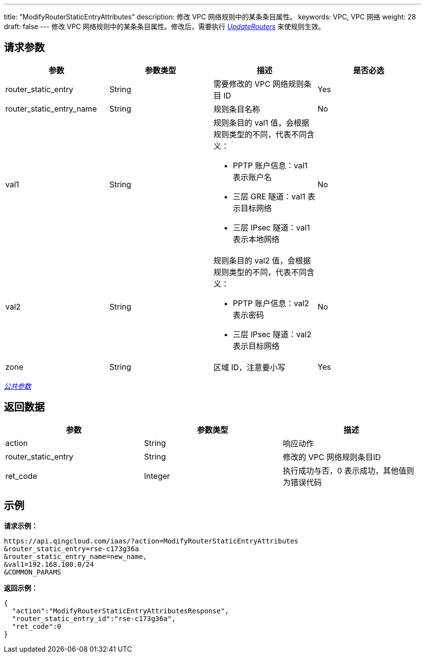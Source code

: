 ---
title: "ModifyRouterStaticEntryAttributes"
description: 修改 VPC 网络规则中的某条条目属性。
keywords: VPC,  VPC 网络
weight: 28
draft: false
---
修改 VPC 网络规则中的某条条目属性。修改后，需要执行 link:../update_routers/[_UpdateRouters_] 来使规则生效。

== 请求参数

|===
| 参数 | 参数类型 | 描述 | 是否必选

| router_static_entry
| String
| 需要修改的 VPC 网络规则条目 ID
| Yes

| router_static_entry_name
| String
| 规则条目名称
| No

| val1
| String
a| 规则条目的 val1 值，会根据规则类型的不同，代表不同含义：

* PPTP 账户信息：val1 表示账户名 +
* 三层 GRE 隧道：val1 表示目标网络 +
* 三层 IPsec 隧道：val1 表示本地网络
| No

| val2
| String
a| 规则条目的 val2 值，会根据规则类型的不同，代表不同含义：

* PPTP 账户信息：val2 表示密码 +
* 三层 IPsec 隧道：val2 表示目标网络
| No

| zone
| String
| 区域 ID，注意要小写
| Yes
|===

link:../../get_api/parameters/[_公共参数_]

== 返回数据

|===
| 参数 | 参数类型 | 描述

| action
| String
| 响应动作

| router_static_entry
| String
| 修改的 VPC 网络规则条目ID

| ret_code
| Integer
| 执行成功与否，0 表示成功，其他值则为错误代码
|===

== 示例

*请求示例：*
[source]
----
https://api.qingcloud.com/iaas/?action=ModifyRouterStaticEntryAttributes
&router_static_entry=rse-c173g36a
&router_static_entry_name=new_name,
&val1=192.168.100.0/24
&COMMON_PARAMS
----

*返回示例：*
[source]
----
{
  "action":"ModifyRouterStaticEntryAttributesResponse",
  "router_static_entry_id":"rse-c173g36a",
  "ret_code":0
}
----
